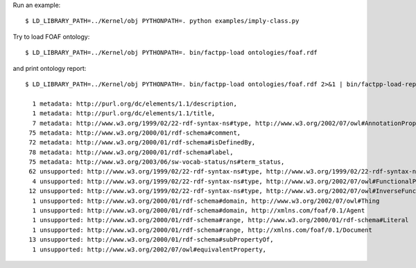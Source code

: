 Run an example::

    $ LD_LIBRARY_PATH=../Kernel/obj PYTHONPATH=. python examples/imply-class.py

Try to load FOAF ontology::

    $ LD_LIBRARY_PATH=../Kernel/obj PYTHONPATH=. bin/factpp-load ontologies/foaf.rdf

and print ontology report::

    $ LD_LIBRARY_PATH=../Kernel/obj PYTHONPATH=. bin/factpp-load ontologies/foaf.rdf 2>&1 | bin/factpp-load-report

      1 metadata: http://purl.org/dc/elements/1.1/description,
      1 metadata: http://purl.org/dc/elements/1.1/title,
      7 metadata: http://www.w3.org/1999/02/22-rdf-syntax-ns#type, http://www.w3.org/2002/07/owl#AnnotationProperty
     75 metadata: http://www.w3.org/2000/01/rdf-schema#comment,
     72 metadata: http://www.w3.org/2000/01/rdf-schema#isDefinedBy,
     78 metadata: http://www.w3.org/2000/01/rdf-schema#label,
     75 metadata: http://www.w3.org/2003/06/sw-vocab-status/ns#term_status,
     62 unsupported: http://www.w3.org/1999/02/22-rdf-syntax-ns#type, http://www.w3.org/1999/02/22-rdf-syntax-ns#Property
      4 unsupported: http://www.w3.org/1999/02/22-rdf-syntax-ns#type, http://www.w3.org/2002/07/owl#FunctionalProperty
     12 unsupported: http://www.w3.org/1999/02/22-rdf-syntax-ns#type, http://www.w3.org/2002/07/owl#InverseFunctionalProperty
      1 unsupported: http://www.w3.org/2000/01/rdf-schema#domain, http://www.w3.org/2002/07/owl#Thing
      1 unsupported: http://www.w3.org/2000/01/rdf-schema#domain, http://xmlns.com/foaf/0.1/Agent
      1 unsupported: http://www.w3.org/2000/01/rdf-schema#range, http://www.w3.org/2000/01/rdf-schema#Literal
      1 unsupported: http://www.w3.org/2000/01/rdf-schema#range, http://xmlns.com/foaf/0.1/Document
     13 unsupported: http://www.w3.org/2000/01/rdf-schema#subPropertyOf,
      1 unsupported: http://www.w3.org/2002/07/owl#equivalentProperty,


.. vim: sw=4:et:ai
